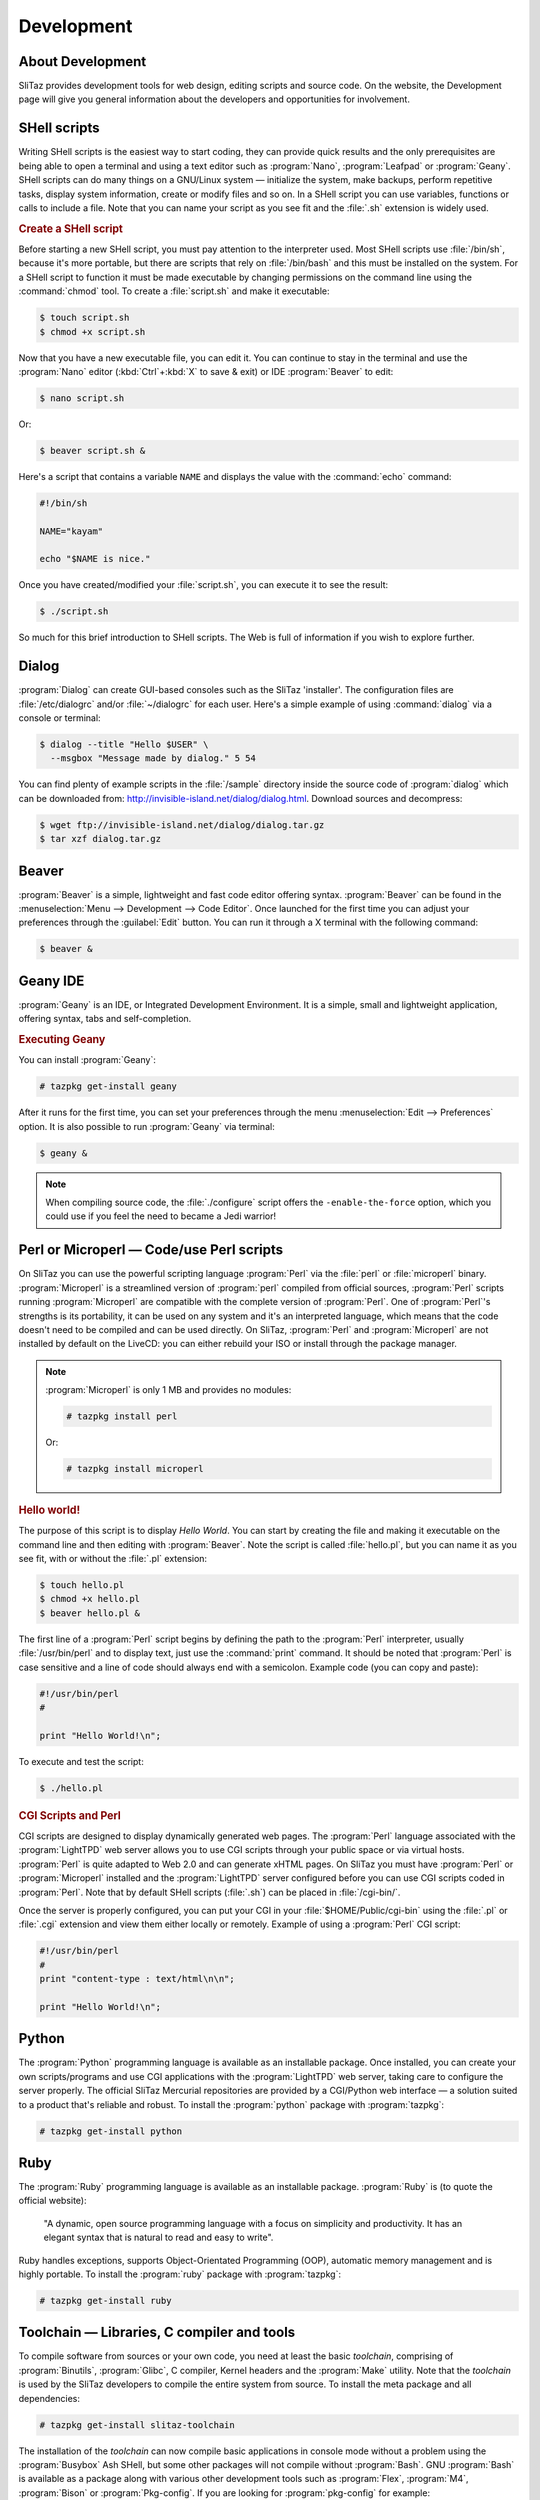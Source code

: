 .. http://doc.slitaz.org/en:handbook:development
.. en/handbook/development.txt · Last modified: 2016/10/24 16:24 by hgt

.. _handbook development:

Development
===========


About Development
-----------------

SliTaz provides development tools for web design, editing scripts and source code.
On the website, the Development page will give you general information about the developers and opportunities for involvement.


SHell scripts
-------------

Writing SHell scripts is the easiest way to start coding, they can provide quick results and the only prerequisites are being able to open a terminal and using a text editor such as :program:`Nano`, :program:`Leafpad` or :program:`Geany`.
SHell scripts can do many things on a GNU/Linux system — initialize the system, make backups, perform repetitive tasks, display system information, create or modify files and so on.
In a SHell script you can use variables, functions or calls to include a file.
Note that you can name your script as you see fit and the :file:`.sh` extension is widely used.


.. rubric:: Create a SHell script

Before starting a new SHell script, you must pay attention to the interpreter used.
Most SHell scripts use :file:`/bin/sh`, because it's more portable, but there are scripts that rely on :file:`/bin/bash` and this must be installed on the system.
For a SHell script to function it must be made executable by changing permissions on the command line using the :command:`chmod` tool.
To create a :file:`script.sh` and make it executable:

.. code-block:: console

   $ touch script.sh
   $ chmod +x script.sh

Now that you have a new executable file, you can edit it.
You can continue to stay in the terminal and use the :program:`Nano` editor (:kbd:`Ctrl`\ +\ :kbd:`X` to save & exit) or IDE :program:`Beaver` to edit:

.. code-block:: console

   $ nano script.sh

Or:

.. code-block:: console

   $ beaver script.sh &

Here's a script that contains a variable ``NAME`` and displays the value with the :command:`echo` command:

.. code-block:: shell

   #!/bin/sh
   
   NAME="kayam"
   
   echo "$NAME is nice."

Once you have created/modified your :file:`script.sh`, you can execute it to see the result:

.. code-block:: console

   $ ./script.sh

So much for this brief introduction to SHell scripts.
The Web is full of information if you wish to explore further.


Dialog
------

:program:`Dialog` can create GUI-based consoles such as the SliTaz 'installer'.
The configuration files are :file:`/etc/dialogrc` and/or :file:`~/dialogrc` for each user.
Here's a simple example of using :command:`dialog` via a console or terminal:

.. code-block:: console

   $ dialog --title "Hello $USER" \
     --msgbox "Message made by dialog." 5 54

You can find plenty of example scripts in the :file:`/sample` directory inside the source code of :program:`dialog` which can be downloaded from: http://invisible-island.net/dialog/dialog.html.
Download sources and decompress:

.. code-block:: console

   $ wget ftp://invisible-island.net/dialog/dialog.tar.gz
   $ tar xzf dialog.tar.gz


Beaver
------

:program:`Beaver` is a simple, lightweight and fast code editor offering syntax.
:program:`Beaver` can be found in the :menuselection:`Menu --> Development --> Code Editor`.
Once launched for the first time you can adjust your preferences through the :guilabel:`Edit` button.
You can run it through a X terminal with the following command:

.. code-block:: console

   $ beaver &


Geany IDE
---------

:program:`Geany` is an IDE, or Integrated Development Environment.
It is a simple, small and lightweight application, offering syntax, tabs and self-completion.


.. rubric:: Executing Geany

You can install :program:`Geany`:

.. code-block:: console

   # tazpkg get-install geany

After it runs for the first time, you can set your preferences through the menu :menuselection:`Edit --> Preferences` option.
It is also possible to run :program:`Geany` via terminal:

.. code-block:: console

   $ geany &

.. note::
   When compiling source code, the :file:`./configure` script offers the ``-enable-the-force`` option, which you could use if you feel the need to became a Jedi warrior!


Perl or Microperl — Code/use Perl scripts
-----------------------------------------

On SliTaz you can use the powerful scripting language :program:`Perl` via the :file:`perl` or :file:`microperl` binary.
:program:`Microperl` is a streamlined version of :program:`perl` compiled from official sources, :program:`Perl` scripts running :program:`Microperl` are compatible with the complete version of :program:`Perl`.
One of :program:`Perl`\ 's strengths is its portability, it can be used on any system and it's an interpreted language, which means that the code doesn't need to be compiled and can be used directly.
On SliTaz, :program:`Perl` and :program:`Microperl` are not installed by default on the LiveCD: you can either rebuild your ISO or install through the package manager.

.. note::
   :program:`Microperl` is only 1 MB and provides no modules:

   .. code-block:: console

      # tazpkg install perl

   Or:

   .. code-block:: console

      # tazpkg install microperl


.. rubric:: Hello world!

The purpose of this script is to display *Hello World*.
You can start by creating the file and making it executable on the command line and then editing with :program:`Beaver`.
Note the script is called :file:`hello.pl`, but you can name it as you see fit, with or without the :file:`.pl` extension:

.. code-block:: console

   $ touch hello.pl
   $ chmod +x hello.pl
   $ beaver hello.pl &

The first line of a :program:`Perl` script begins by defining the path to the :program:`Perl` interpreter, usually :file:`/usr/bin/perl` and to display text, just use the :command:`print` command.
It should be noted that :program:`Perl` is case sensitive and a line of code should always end with a semicolon.
Example code (you can copy and paste):

.. code-block:: perl

   #!/usr/bin/perl
   #
   
   print "Hello World!\n";

To execute and test the script:

.. code-block:: console

   $ ./hello.pl


.. rubric:: CGI Scripts and Perl

CGI scripts are designed to display dynamically generated web pages.
The :program:`Perl` language associated with the :program:`LightTPD` web server allows you to use CGI scripts through your public space or via virtual hosts.
:program:`Perl` is quite adapted to Web 2.0 and can generate xHTML pages.
On SliTaz you must have :program:`Perl` or :program:`Microperl` installed and the :program:`LightTPD` server configured before you can use CGI scripts coded in :program:`Perl`.
Note that by default SHell scripts (:file:`.sh`) can be placed in :file:`/cgi-bin/`.

Once the server is properly configured, you can put your CGI in your :file:`$HOME/Public/cgi-bin` using the :file:`.pl` or :file:`.cgi` extension and view them either locally or remotely.
Example of using a :program:`Perl` CGI script:

.. code-block:: perl

   #!/usr/bin/perl
   #
   print "content-type : text/html\n\n";
   
   print "Hello World!\n";


Python
------

The :program:`Python` programming language is available as an installable package.
Once installed, you can create your own scripts/programs and use CGI applications with the :program:`LightTPD` web server, taking care to configure the server properly.
The official SliTaz Mercurial repositories are provided by a CGI/Python web interface — a solution suited to a product that's reliable and robust.
To install the :program:`python` package with :program:`tazpkg`:

.. code-block:: console

   # tazpkg get-install python


Ruby
----

The :program:`Ruby` programming language is available as an installable package.
:program:`Ruby` is (to quote the official website):

  "A dynamic, open source programming language with a focus on simplicity and productivity.
  It has an elegant syntax that is natural to read and easy to write".

Ruby handles exceptions, supports Object-Orientated Programming (OOP), automatic memory management and is highly portable.
To install the :program:`ruby` package with :program:`tazpkg`:

.. code-block:: console

   # tazpkg get-install ruby


Toolchain — Libraries, C compiler and tools
-------------------------------------------

To compile software from sources or your own code, you need at least the basic *toolchain*, comprising of :program:`Binutils`, :program:`Glibc`, C compiler, Kernel headers and the :program:`Make` utility.
Note that the *toolchain* is used by the SliTaz developers to compile the entire system from source.
To install the meta package and all dependencies:

.. code-block:: console

   # tazpkg get-install slitaz-toolchain

The installation of the *toolchain* can now compile basic applications in console mode without a problem using the :program:`Busybox` Ash SHell, but some other packages will not compile without :program:`Bash`.
GNU :program:`Bash` is available as a package along with various other development tools such as :program:`Flex`, :program:`M4`, :program:`Bison` or :program:`Pkg-config`.
If you are looking for :program:`pkg-config` for example:

.. code-block:: console

   $ tazpkg search pkg-config

If you would like to compile applications utilizing the :program:`Ncurses` library, you must install the :program:`ncurses-dev` package.
Note the :program:`ncurses` package also provides a variety of small programs such as :command:`tic` or :program:`tac`:

.. code-block:: console

   $ tazpkg search ncurses
